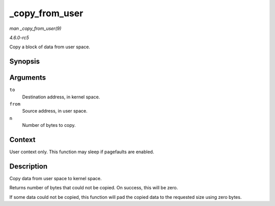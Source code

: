 .. -*- coding: utf-8; mode: rst -*-

.. _API--copy-from-user:

===============
_copy_from_user
===============

*man _copy_from_user(9)*

*4.6.0-rc5*

Copy a block of data from user space.


Synopsis
========

.. c:function:: unsigned long _copy_from_user( void * to, const void __user * from, unsigned n )

Arguments
=========

``to``
    Destination address, in kernel space.

``from``
    Source address, in user space.

``n``
    Number of bytes to copy.


Context
=======

User context only. This function may sleep if pagefaults are enabled.


Description
===========

Copy data from user space to kernel space.

Returns number of bytes that could not be copied. On success, this will
be zero.

If some data could not be copied, this function will pad the copied data
to the requested size using zero bytes.


.. ------------------------------------------------------------------------------
.. This file was automatically converted from DocBook-XML with the dbxml
.. library (https://github.com/return42/sphkerneldoc). The origin XML comes
.. from the linux kernel, refer to:
..
.. * https://github.com/torvalds/linux/tree/master/Documentation/DocBook
.. ------------------------------------------------------------------------------
